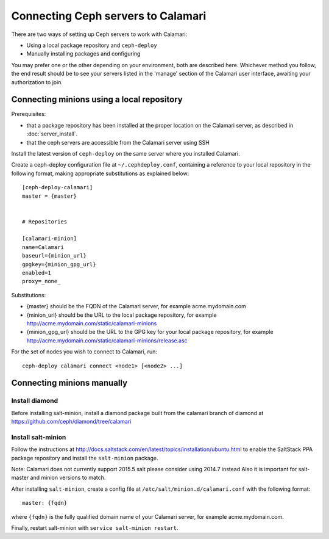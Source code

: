 
Connecting Ceph servers to Calamari
===================================

There are two ways of setting up Ceph servers to work with Calamari:

* Using a local package repository and ``ceph-deploy``
* Manually installing packages and configuring

You may prefer one or the other depending on your environment, both
are described here.  Whichever method you follow, the end result should
be to see your servers listed in the 'manage' section of the Calamari
user interface, awaiting your authorization to join.

Connecting minions using a local repository
-------------------------------------------

Prerequisites:

* that a package repository has been installed at the proper
  location on the Calamari server, as described in :doc:`server_install`.
* that the ceph servers are accessible from the Calamari server
  using SSH

Install the latest version of ``ceph-deploy`` on the same server
where you installed Calamari.

Create a ceph-deploy configuration file at ``~/.cephdeploy.conf``,
containing a reference to your local repository in the following
format, making appropriate substitutions as explained below:

::

    [ceph-deploy-calamari]
    master = {master}


    # Repositories

    [calamari-minion]
    name=Calamari
    baseurl={minion_url}
    gpgkey={minion_gpg_url}
    enabled=1
    proxy=_none_

Substitutions:

* {master} should be the FQDN of the Calamari server, for
  example acme.mydomain.com
* {minion_url} should be the URL to the local package repository,
  for example http://acme.mydomain.com/static/calamari-minions
* {minion_gpg_url} should be the URL to the GPG key for your local
  package repository, for example http://acme.mydomain.com/static/calamari-minions/release.asc

For the set of nodes you wish to connect to Calamari, run:

::

    ceph-deploy calamari connect <node1> [<node2> ...]

Connecting minions manually
---------------------------

Install diamond
_______________

Before installing salt-minion, install a diamond package built from the
calamari branch of diamond at https://github.com/ceph/diamond/tree/calamari

Install salt-minion
___________________

Follow the instructions at http://docs.saltstack.com/en/latest/topics/installation/ubuntu.html
to enable the SaltStack PPA package repository and install the ``salt-minion`` package.

Note: Calamari does not currently support 2015.5 salt please consider using 2014.7 instead
Also it is important for salt-master and minion versions to match.

After installing ``salt-minion``, create a config file at ``/etc/salt/minion.d/calamari.conf``
with the following format:

::

    master: {fqdn}

where ``{fqdn}`` is the fully qualified domain name of your Calamari server, for example
acme.mydomain.com.

Finally, restart salt-minion with ``service salt-minion restart``.
